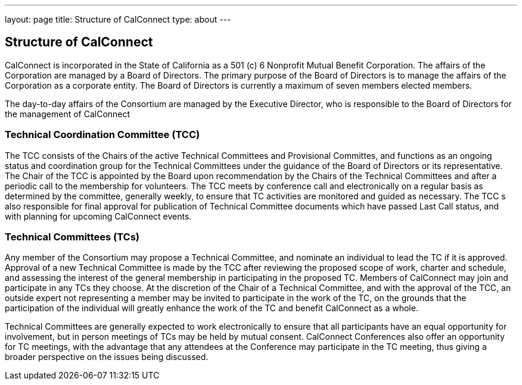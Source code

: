 ---
layout: page
title: Structure of CalConnect
type: about
---

== Structure of CalConnect

CalConnect is incorporated in the State of California as a 501 (c) 6
Nonprofit Mutual Benefit Corporation. The affairs of the Corporation are
managed by a Board of Directors. The primary purpose of the Board of
Directors is to manage the affairs of the Corporation as a corporate
entity. The Board of Directors is currently a maximum of seven members
elected members.

The day-to-day affairs of the Consortium are managed by the Executive
Director, who is responsible to the Board of Directors for the
management of CalConnect

=== Technical Coordination Committee (TCC)

The TCC consists of the Chairs of the active Technical Committees and
Provisional Committes, and functions as an ongoing status and
coordination group for the Technical Committees under the guidance of
the Board of Directors or its representative. The Chair of the TCC is
appointed by the Board upon recommendation by the Chairs of the
Technical Committees and after a periodic call to the membership for
volunteers. The TCC meets by conference call and electronically on a
regular basis as determined by the committee, generally weekly, to
ensure that TC activities are monitored and guided as necessary. The TCC
s also responsible for final approval for publication of Technical
Committee documents which have passed Last Call status, and with
planning for upcoming CalConnect events.

=== Technical Committees (TCs)

Any member of the Consortium may propose a Technical Committee, and
nominate an individual to lead the TC if it is approved. Approval of a
new Technical Committee is made by the TCC after reviewing the proposed
scope of work, charter and schedule, and assessing the interest of the
general membership in participating in the proposed TC. Members of
CalConnect may join and participate in any TCs they choose. At the
discretion of the Chair of a Technical Committee, and with the approval
of the TCC, an outside expert not representing a member  may be invited
to participate in the work of the TC, on the grounds that the
participation of the individual will greatly enhance the work of the TC
and benefit CalConnect as a whole.

Technical Committees are generally expected to work electronically to
ensure that all participants have an equal opportunity for involvement,
but in person meetings of TCs may be held by mutual consent. CalConnect
Conferences also offer an opportunity for TC meetings, with the
advantage that any attendees at the Conference may participate in the TC
meeting, thus giving a broader perspective on the issues being
discussed.
